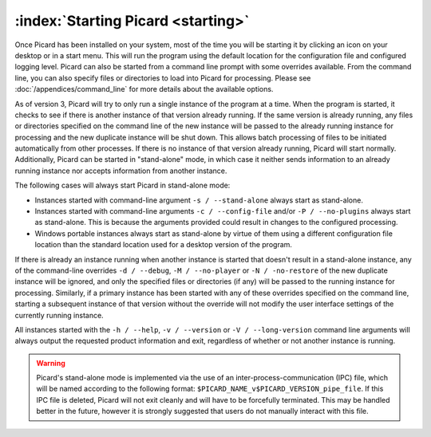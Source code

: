 .. MusicBrainz Picard Documentation Project

:index:`Starting Picard <starting>`
===================================

Once Picard has been installed on your system, most of the time you will be starting it by
clicking an icon on your desktop or in a start menu.  This will run the program using the
default location for the configuration file and configured logging level.  Picard can also
be started from a command line prompt with some overrides available.  From the command line,
you can also specify files or directories to load into Picard for processing.  Please see
:doc:`/appendices/command_line` for more details about the available options.

As of version 3, Picard will try to only run a single instance of the program at a time.
When the program is started, it checks to see if there is another instance of that version
already running.  If the same version is already running, any files or directories specified
on the command line of the new instance will be passed to the already running instance for
processing and the new duplicate instance will be shut down.  This allows batch processing
of files to be initiated automatically from other processes.  If there is no instance of that
version already running, Picard will start normally.  Additionally, Picard can be started in
"stand-alone" mode, in which case it neither sends information to an already running instance
nor accepts information from another instance.

The following cases will always start Picard in stand-alone mode:

- Instances started with command-line argument ``-s / --stand-alone`` always start as stand-alone.

- Instances started with command-line arguments ``-c / --config-file`` and/or ``-P / --no-plugins`` always start as stand-alone.  This is because the arguments provided could result in changes to the configured processing.

- Windows portable instances always start as stand-alone by virtue of them using a different configuration file location than the standard location used for a desktop version of the program.

If there is already an instance running when another instance is started that doesn't result in a
stand-alone instance, any of the command-line overrides ``-d / --debug``, ``-M / --no-player``
or ``-N / -no-restore`` of the new duplicate instance will be ignored, and only the specified
files or directories (if any) will be passed to the running instance for processing.  Similarly,
if a primary instance has been started with any of these overrides specified on the command line,
starting a subsequent instance of that version without the override will not modify the user
interface settings of the currently running instance.

All instances started with the ``-h / --help``, ``-v / --version`` or ``-V / --long-version``
command line arguments will always output the requested product information and exit, regardless of
whether or not another instance is running.

.. warning::

   Picard's stand-alone mode is implemented via the use of an inter-process-communication (IPC) file, which will be named according to the following format: ``$PICARD_NAME_v$PICARD_VERSION_pipe_file``. If this IPC file is deleted, Picard will not exit cleanly and will have to be forcefully terminated. This may be handled better in the future, however it is strongly suggested that users do not manually interact with this file.

.. raw:: latex

   \clearpage
